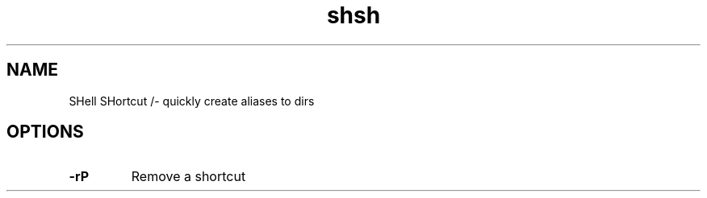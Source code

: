 .TH shsh 1 "9 September 12"
.SH NAME
SHell SHortcut /- quickly create aliases to dirs
.SH OPTIONS
.TP
\fB-r\P
Remove a shortcut
